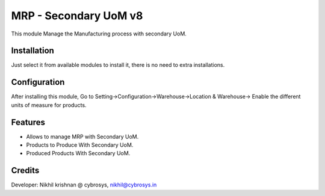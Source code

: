 ======================
MRP - Secondary UoM v8
======================

This module Manage the Manufacturing process with secondary UoM.

Installation
============

Just select it from available modules to install it, there is no need to extra installations.

Configuration
=============

After installing this module, Go to Setting->Configuration->Warehouse->Location & Warehouse->
Enable the different units of measure for products.

Features
========

* Allows to manage MRP with Secondary UoM.
* Products to Produce With Secondary UoM.
* Produced Products With Secondary UoM.

Credits
=======
Developer: Nikhil krishnan @ cybrosys, nikhil@cybrosys.in



